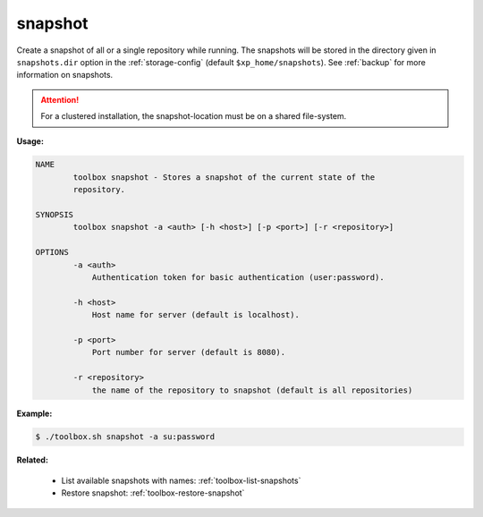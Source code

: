 .. _toolbox-snapshot:

snapshot
========

Create a snapshot of all or a single repository while running. The snapshots will be stored in
the directory given in ``snapshots.dir`` option in the :ref:`storage-config` (default ``$xp_home/snapshots``).
See :ref:`backup` for more information on snapshots.

.. Attention::
 
	For a clustered installation, the snapshot-location must be on a shared file-system.

**Usage:**

.. code-block:: none

  NAME
          toolbox snapshot - Stores a snapshot of the current state of the
          repository.

  SYNOPSIS
          toolbox snapshot -a <auth> [-h <host>] [-p <port>] [-r <repository>]

  OPTIONS
          -a <auth>
              Authentication token for basic authentication (user:password).

          -h <host>
              Host name for server (default is localhost).

          -p <port>
              Port number for server (default is 8080).

          -r <repository>
              the name of the repository to snapshot (default is all repositories)

**Example:**

.. code-block:: none

  $ ./toolbox.sh snapshot -a su:password


**Related:**

 * List available snapshots with names: :ref:`toolbox-list-snapshots`
 * Restore snapshot: :ref:`toolbox-restore-snapshot`